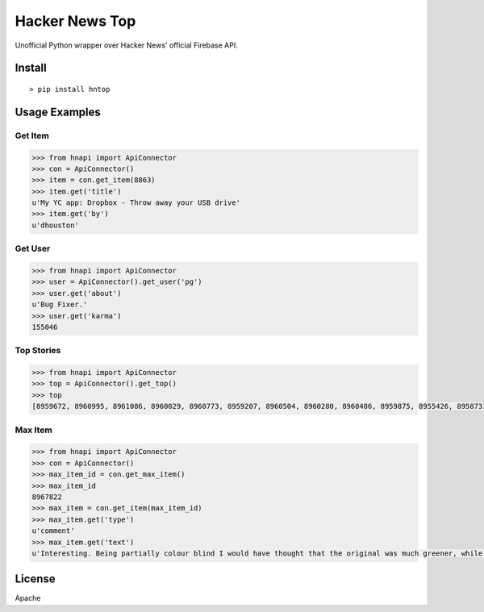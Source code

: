Hacker News Top
===============

|Build Status| |Coverage Status| |Version| |License|

Unofficial Python wrapper over Hacker News' official Firebase API.

Install
-------

::

    > pip install hntop

Usage Examples
--------------

Get Item
~~~~~~~~

.. code:: python

    >>> from hnapi import ApiConnector
    >>> con = ApiConnector()
    >>> item = con.get_item(8863)
    >>> item.get('title')
    u'My YC app: Dropbox - Throw away your USB drive'
    >>> item.get('by')
    u'dhouston'

Get User
~~~~~~~~

.. code:: python

    >>> from hnapi import ApiConnector
    >>> user = ApiConnector().get_user('pg')
    >>> user.get('about')
    u'Bug Fixer.'
    >>> user.get('karma')
    155046

Top Stories
~~~~~~~~~~~

.. code:: python

    >>> from hnapi import ApiConnector
    >>> top = ApiConnector().get_top()
    >>> top
    [8959672, 8960995, 8961086, 8960029, 8960773, 8959207, 8960504, 8960280, 8960486, 8959875, 8955426, 8958731, 8961438, 8961093, 8959138]

Max Item
~~~~~~~~

.. code:: python

    >>> from hnapi import ApiConnector
    >>> con = ApiConnector()
    >>> max_item_id = con.get_max_item()
    >>> max_item_id
    8967822
    >>> max_item = con.get_item(max_item_id)
    >>> max_item.get('type')
    u'comment'
    >>> max_item.get('text')
    u'Interesting. Being partially colour blind I would have thought that the original was much greener, while the re-release is a lot bluer and..'

License
-------

Apache

.. |Build Status| image:: https://travis-ci.org/rylans/hackernews-top.svg?branch=master
   :target: https://travis-ci.org/rylans/hackernews-top
.. |Coverage Status| image:: https://coveralls.io/repos/rylans/hackernews-top/badge.svg?branch=master
   :target: https://coveralls.io/r/rylans/hackernews-top?branch=master
.. |Version| image:: https://badge.fury.io/py/hntop.svg
   :target: https://badge.fury.io/py/hntop
.. |License| image:: https://img.shields.io/pypi/l/hntop.svg
   :target: https://github.com/rylans/hackernews-top
